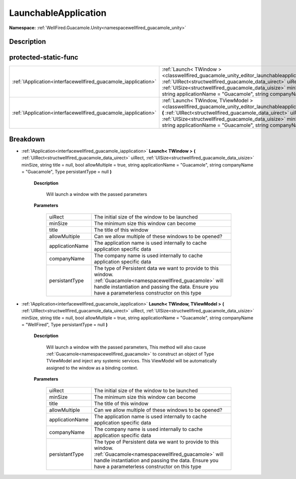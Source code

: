 .. _classwellfired_guacamole_unity_editor_launchableapplication:

LaunchableApplication
======================

**Namespace:** :ref:`WellFired.Guacamole.Unity<namespacewellfired_guacamole_unity>`

Description
------------



protected-static-func
----------------------

+-----------------------------------------------------------------+---------------------------------------------------------------------------------------------------------------------------------------------------------------------------------------------------------------------------------------------------------------------------------------------------------------------------------------------------------------------------------------------------------------------------------+
|:ref:`IApplication<interfacewellfired_guacamole_iapplication>`   |:ref:`Launch< TWindow ><classwellfired_guacamole_unity_editor_launchableapplication_1a488141294e92c176eaff60fd41fd5ac4>` **(** :ref:`UIRect<structwellfired_guacamole_data_uirect>` uiRect, :ref:`UISize<structwellfired_guacamole_data_uisize>` minSize, string title = null, bool allowMultiple = true, string applicationName = "Guacamole", string companyName = "Guacamole", Type persistantType = null **)**               |
+-----------------------------------------------------------------+---------------------------------------------------------------------------------------------------------------------------------------------------------------------------------------------------------------------------------------------------------------------------------------------------------------------------------------------------------------------------------------------------------------------------------+
|:ref:`IApplication<interfacewellfired_guacamole_iapplication>`   |:ref:`Launch< TWindow, TViewModel ><classwellfired_guacamole_unity_editor_launchableapplication_1a3c8bc4f2833ea3ee4d232997859a7c80>` **(** :ref:`UIRect<structwellfired_guacamole_data_uirect>` uiRect, :ref:`UISize<structwellfired_guacamole_data_uisize>` minSize, string title = null, bool allowMultiple = true, string applicationName = "Guacamole", string companyName = "WellFired", Type persistantType = null **)**   |
+-----------------------------------------------------------------+---------------------------------------------------------------------------------------------------------------------------------------------------------------------------------------------------------------------------------------------------------------------------------------------------------------------------------------------------------------------------------------------------------------------------------+

Breakdown
----------

.. _classwellfired_guacamole_unity_editor_launchableapplication_1a488141294e92c176eaff60fd41fd5ac4:

- :ref:`IApplication<interfacewellfired_guacamole_iapplication>` **Launch< TWindow >** **(** :ref:`UIRect<structwellfired_guacamole_data_uirect>` uiRect, :ref:`UISize<structwellfired_guacamole_data_uisize>` minSize, string title = null, bool allowMultiple = true, string applicationName = "Guacamole", string companyName = "Guacamole", Type persistantType = null **)**

    **Description**

        Will launch a window with the passed parameters 

    **Parameters**

        +------------------+-------------------------------------------------------------------------------------------------------------------------------------------------------------------------------------------------------------------------+
        |uiRect            |The initial size of the window to be launched                                                                                                                                                                            |
        +------------------+-------------------------------------------------------------------------------------------------------------------------------------------------------------------------------------------------------------------------+
        |minSize           |The minimum size this window can become                                                                                                                                                                                  |
        +------------------+-------------------------------------------------------------------------------------------------------------------------------------------------------------------------------------------------------------------------+
        |title             |The title of this window                                                                                                                                                                                                 |
        +------------------+-------------------------------------------------------------------------------------------------------------------------------------------------------------------------------------------------------------------------+
        |allowMultiple     |Can we allow multiple of these windows to be opened?                                                                                                                                                                     |
        +------------------+-------------------------------------------------------------------------------------------------------------------------------------------------------------------------------------------------------------------------+
        |applicationName   |The application name is used internally to cache application specific data                                                                                                                                               |
        +------------------+-------------------------------------------------------------------------------------------------------------------------------------------------------------------------------------------------------------------------+
        |companyName       |The company name is used internally to cache application specific data                                                                                                                                                   |
        +------------------+-------------------------------------------------------------------------------------------------------------------------------------------------------------------------------------------------------------------------+
        |persistantType    |The type of Persistent data we want to provide to this window. :ref:`Guacamole<namespacewellfired_guacamole>` will handle instantiation and passing the data. Ensure you have a parameterless constructor on this type   |
        +------------------+-------------------------------------------------------------------------------------------------------------------------------------------------------------------------------------------------------------------------+
        
.. _classwellfired_guacamole_unity_editor_launchableapplication_1a3c8bc4f2833ea3ee4d232997859a7c80:

- :ref:`IApplication<interfacewellfired_guacamole_iapplication>` **Launch< TWindow, TViewModel >** **(** :ref:`UIRect<structwellfired_guacamole_data_uirect>` uiRect, :ref:`UISize<structwellfired_guacamole_data_uisize>` minSize, string title = null, bool allowMultiple = true, string applicationName = "Guacamole", string companyName = "WellFired", Type persistantType = null **)**

    **Description**

        Will launch a window with the passed parameters, This method will also cause :ref:`Guacamole<namespacewellfired_guacamole>` to construct an object of Type TViewModel and inject any systemic services. This ViewModel will be automatically assigned to the window as a binding context. 

    **Parameters**

        +------------------+-------------------------------------------------------------------------------------------------------------------------------------------------------------------------------------------------------------------------+
        |uiRect            |The initial size of the window to be launched                                                                                                                                                                            |
        +------------------+-------------------------------------------------------------------------------------------------------------------------------------------------------------------------------------------------------------------------+
        |minSize           |The minimum size this window can become                                                                                                                                                                                  |
        +------------------+-------------------------------------------------------------------------------------------------------------------------------------------------------------------------------------------------------------------------+
        |title             |The title of this window                                                                                                                                                                                                 |
        +------------------+-------------------------------------------------------------------------------------------------------------------------------------------------------------------------------------------------------------------------+
        |allowMultiple     |Can we allow multiple of these windows to be opened?                                                                                                                                                                     |
        +------------------+-------------------------------------------------------------------------------------------------------------------------------------------------------------------------------------------------------------------------+
        |applicationName   |The application name is used internally to cache application specific data                                                                                                                                               |
        +------------------+-------------------------------------------------------------------------------------------------------------------------------------------------------------------------------------------------------------------------+
        |companyName       |The company name is used internally to cache application specific data                                                                                                                                                   |
        +------------------+-------------------------------------------------------------------------------------------------------------------------------------------------------------------------------------------------------------------------+
        |persistantType    |The type of Persistent data we want to provide to this window. :ref:`Guacamole<namespacewellfired_guacamole>` will handle instantiation and passing the data. Ensure you have a parameterless constructor on this type   |
        +------------------+-------------------------------------------------------------------------------------------------------------------------------------------------------------------------------------------------------------------------+
        
